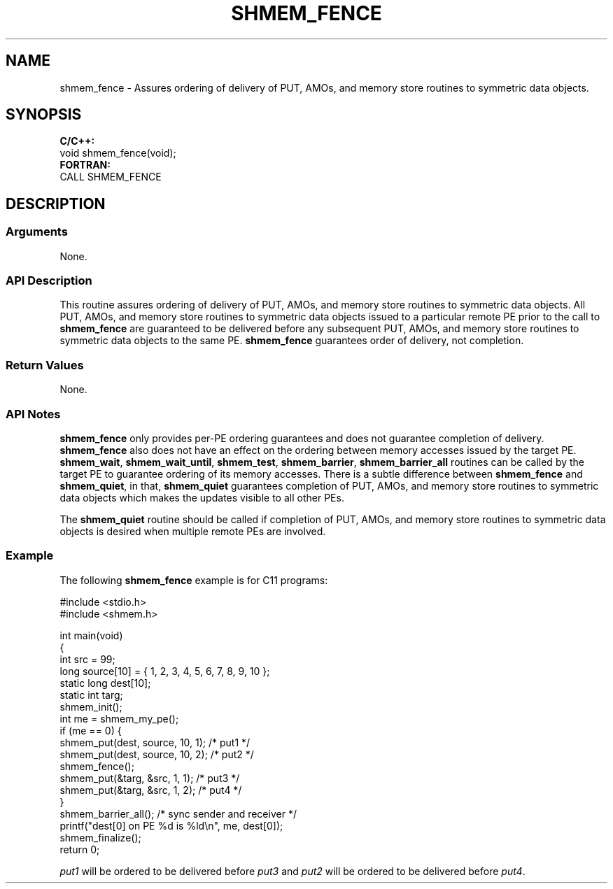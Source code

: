 .TH SHMEM_FENCE 1 2017-06-06 "Intel Corp." "OpenSHEMEM Library Documentation"
.SH NAME
shmem_fence \-  Assures ordering of delivery of PUT, AMOs, and memory store routines to symmetric data objects.
.SH SYNOPSIS
.nf
.B C/C++: 
void shmem_fence(void);
.B FORTRAN: 
CALL SHMEM_FENCE
.fi
.SH DESCRIPTION
.SS Arguments
None.

.SS API Description
This routine assures ordering of delivery of PUT, AMOs, and memory store routines to symmetric data objects.  All PUT, AMOs, and memory store routines to symmetric data objects issued to a particular remote PE prior to the call to 
.B shmem\_fence
are guaranteed to be delivered before any subsequent PUT, AMOs, and memory store routines to symmetric data objects to the same PE. 
.B shmem\_fence
guarantees order of delivery, not completion.
.SS Return Values
None.
.SS API Notes

.B shmem\_fence
only provides per-PE
ordering guarantees and does not guarantee completion of delivery.
.B shmem\_fence
also does not have an effect on the ordering between memory accesses issued by the target PE. 
.BR "shmem\_wait" ,
.BR "shmem\_wait\_until" ,
.BR "shmem\_test" ,
.BR "shmem\_barrier" ,
.B shmem\_barrier\_all
routines can be called by the target PE to guarantee  ordering of its memory accesses. There is a subtle difference between 
.B shmem\_fence
and 
.BR "shmem\_quiet" ,
in that, 
.B shmem\_quiet
guarantees completion of PUT, AMOs, and memory store routines to symmetric data objects which makes the updates visible to all other PEs. 

The 
.B shmem\_quiet
routine should be called if completion of PUT, AMOs, and memory store routines to symmetric data objects is desired when multiple remote PEs are involved.
.SS Example

The following 
.B shmem\_fence
example is for C11 programs: 

./
.nf
#include <stdio.h>
#include <shmem.h>

int main(void)
{
  int src = 99;
  long source[10] = { 1, 2, 3, 4, 5, 6, 7, 8, 9, 10 };
  static long dest[10];
  static int targ;
  shmem_init();
  int me = shmem_my_pe();
  if (me == 0) {
     shmem_put(dest, source, 10, 1); /* put1 */
     shmem_put(dest, source, 10, 2); /* put2 */
     shmem_fence();
     shmem_put(&targ, &src, 1, 1); /* put3 */
     shmem_put(&targ, &src, 1, 2); /* put4 */
  }
  shmem_barrier_all();  /* sync sender and receiver */
  printf("dest[0] on PE %d is %ld\\n", me, dest[0]);
  shmem_finalize();
  return 0;


.fi

.I put1
will be ordered to be delivered before 
.I put3
and 
.I put2
will be ordered to be delivered before 
.IR "put4" .
